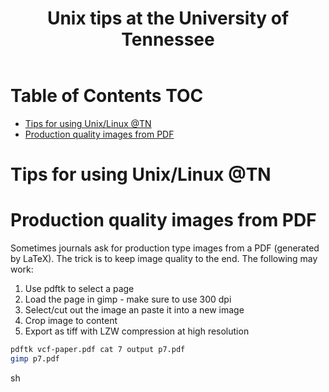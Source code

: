 #+TITLE: Unix tips at the University of Tennessee

* Table of Contents                                                     :TOC:
 - [[#tips-for-using-unixlinux-tn][Tips for using Unix/Linux @TN]]
 - [[#production-quality-images-from-pdf][Production quality images from PDF]]

* Tips for using Unix/Linux @TN

* Production quality images from PDF

Sometimes journals ask for production type images from a PDF (generated by LaTeX).
The trick is to keep image quality to the end. The following may work:

1. Use pdftk to select a page
2. Load the page in gimp - make sure to use 300 dpi
3. Select/cut out the image an paste it into a new image
4. Crop image to content
5. Export as tiff with LZW compression at high resolution

#+BEGIN_SRC sh
pdftk vcf-paper.pdf cat 7 output p7.pdf
gimp p7.pdf
#+END_SRC sh
